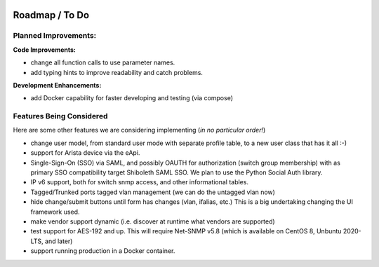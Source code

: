 .. image:: _static/openl2m_logo.png

===============
Roadmap / To Do
===============

Planned Improvements:
---------------------

**Code Improvements:**

* change all function calls to use parameter names.

* add typing hints to improve readability and catch problems.

**Development Enhancements:**

* add Docker capability for faster developing and testing (via compose)


Features Being Considered
-------------------------

Here are some other features we are considering implementing (*in no particular order!*)

* change user model, from standard user mode with separate profile table, to a new user class that has it all :-)

* support for Arista device via the eApi.

* Single-Sign-On (SSO) via SAML, and possibly OAUTH for authorization (switch group membership)
  with as primary SSO compatibility target Shiboleth SAML SSO. We plan to use the Python Social Auth library.

* IP v6 support, both for switch snmp access, and other informational tables.

* Tagged/Trunked ports tagged vlan management (we can do the untagged vlan now)

* hide change/submit buttons until form has changes (vlan, ifalias, etc.) This is a big undertaking changing the UI framework used.

* make vendor support dynamic (i.e. discover at runtime what vendors are supported)

* test support for AES-192 and up. This will require Net-SNMP v5.8 (which is available on CentOS 8, Unbuntu 2020-LTS, and later)

* support running production in a Docker container.
